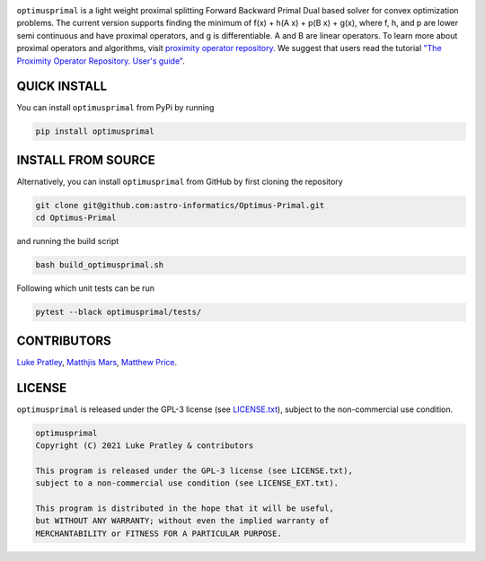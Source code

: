 .. image:: https://img.shields.io/badge/GitHub-optimusprimal-brightgreen.svg?style=flat
    :target: https://github.com/astro-informatics/Optimus-Primal
.. image:: https://github.com/astro-informatics/Optimus-Primal/actions/workflows/python.yml/badge.svg
    :target: https://github.com/astro-informatics/Optimus-Primal/actions/workflows/python.yml
.. image:: https://codecov.io/gh/astro-informatics/Optimus-Primal/branch/master/graph/badge.svg?token=AJIQGKU8D2
    :target: https://codecov.io/gh/astro-informatics/Optimus-Primal
.. image:: https://badge.fury.io/py/optimusprimal.svg
    :target: https://badge.fury.io/py/optimusprimal
.. image:: https://img.shields.io/badge/License-GPL-blue.svg
    :target: http://perso.crans.org/besson/LICENSE.html
.. image:: http://img.shields.io/badge/arXiv-XXXX.XXXX-orange.svg?style=flat
    :target: https://arxiv.org/abs/XXXX.XXXX

.. image:: /docs/assets/logo2.png
    :align: center

``optimusprimal`` is a light weight proximal splitting Forward Backward Primal Dual based solver for convex optimization problems. 
The current version supports finding the minimum of f(x) + h(A x) + p(B x) + g(x), where f, h, and p are lower semi continuous and have proximal operators, and g is differentiable. A and B are linear operators.
To learn more about proximal operators and algorithms, visit `proximity operator repository <http://proximity-operator.net/index.html>`_. We suggest that users read the tutorial `"The Proximity Operator Repository. User's guide" <http://proximity-operator.net/download/guide.pdf>`_.

QUICK INSTALL
==============================================
You can install ``optimusprimal`` from PyPi by running

.. code-block:: bash

    pip install optimusprimal

INSTALL FROM SOURCE
==============================================
Alternatively, you can install ``optimusprimal`` from GitHub by first cloning the repository 

.. code-block:: bash

    git clone git@github.com:astro-informatics/Optimus-Primal.git
    cd Optimus-Primal

and running the build script 

.. code-block:: bash 

    bash build_optimusprimal.sh 

Following which unit tests can be run 

.. code-block:: bash

    pytest --black optimusprimal/tests/


CONTRIBUTORS
==============================================
`Luke Pratley <https://www.lukepratley.com>`_, `Matthjis Mars <https://www.linkedin.com/in/matthijs-mars/>`_, `Matthew Price <https://scholar.google.com/citations?user=w7_VDLQAAAAJ&hl=en&authuser=1>`_.

LICENSE
==============================================

``optimusprimal`` is released under the GPL-3 license (see `LICENSE.txt <https://github.com/astro-informatics/Optimus-Primal/blob/master/LICENSE>`_), subject to 
the non-commercial use condition.

.. code-block::

     optimusprimal
     Copyright (C) 2021 Luke Pratley & contributors

     This program is released under the GPL-3 license (see LICENSE.txt), 
     subject to a non-commercial use condition (see LICENSE_EXT.txt).

     This program is distributed in the hope that it will be useful,
     but WITHOUT ANY WARRANTY; without even the implied warranty of
     MERCHANTABILITY or FITNESS FOR A PARTICULAR PURPOSE.